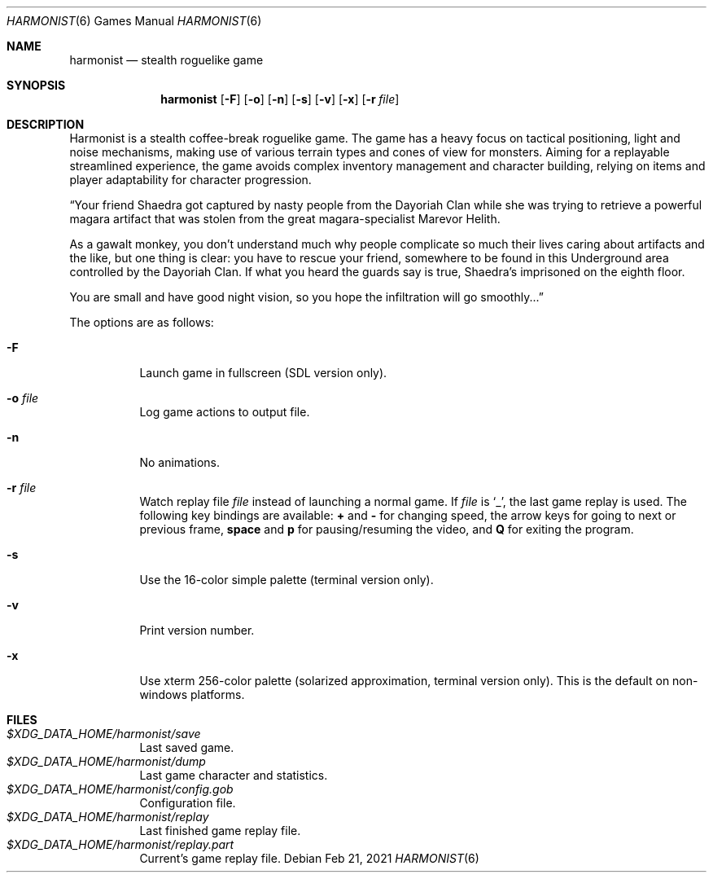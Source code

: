.\" Copyright (c) 2018 Yon <anaseto@bardinflor.perso.aquilenet.fr>
.\"
.\" Permission to use, copy, modify, and distribute this software for any
.\" purpose with or without fee is hereby granted, provided that the above
.\" copyright notice and this permission notice appear in all copies.
.\"
.\" THE SOFTWARE IS PROVIDED "AS IS" AND THE AUTHOR DISCLAIMS ALL WARRANTIES
.\" WITH REGARD TO THIS SOFTWARE INCLUDING ALL IMPLIED WARRANTIES OF
.\" MERCHANTABILITY AND FITNESS. IN NO EVENT SHALL THE AUTHOR BE LIABLE FOR
.\" ANY SPECIAL, DIRECT, INDIRECT, OR CONSEQUENTIAL DAMAGES OR ANY DAMAGES
.\" WHATSOEVER RESULTING FROM LOSS OF USE, DATA OR PROFITS, WHETHER IN AN
.\" ACTION OF CONTRACT, NEGLIGENCE OR OTHER TORTIOUS ACTION, ARISING OUT OF
.\" OR IN CONNECTION WITH THE USE OR PERFORMANCE OF THIS SOFTWARE.
.Dd Feb 21, 2021
.Dt HARMONIST 6
.Os
.Sh NAME
.Nm harmonist
.Nd stealth roguelike game
.Sh SYNOPSIS
.Nm
.Op Fl F
.Op Fl o
.Op Fl n
.Op Fl s
.Op Fl v
.Op Fl x
.Op Fl r Ar file
.Sh DESCRIPTION
Harmonist is a stealth coffee-break roguelike game.
The game has a heavy focus on tactical positioning, light and noise mechanisms,
making use of various terrain types and cones of view for monsters.
Aiming for a replayable streamlined experience, the game avoids complex
inventory management and character building, relying on items and player
adaptability for character progression.
.Pp
“Your friend Shaedra got captured by nasty people from the Dayoriah Clan while
she was trying to retrieve a powerful magara artifact that was stolen from the
great magara-specialist Marevor Helith.
.Pp
As a gawalt monkey, you don't understand much why people complicate so much
their lives caring about artifacts and the like, but one thing is clear: you
have to rescue your friend, somewhere to be found in this Underground area
controlled by the Dayoriah Clan.
If what you heard the guards say is true, Shaedra's imprisoned on the eighth
floor.
.Pp
You are small and have good night vision, so you hope the infiltration
will go smoothly...”
.Pp
The options are as follows:
.Bl -tag -width Ds
.It Fl F
Launch game in fullscreen (SDL version only).
.It Fl o Ar file
Log game actions to output file.
.It Fl n
No animations.
.It Fl r Ar file
Watch replay file
.Ar file
instead of launching a normal game.
If
.Ar file
is
.Sq _ ,
the last game replay is used.
The following key bindings are available:
.Cm +
and
.Cm -
for changing speed,
the arrow keys for going to next or previous frame,
.Cm space
and
.Cm p
for pausing/resuming the video,
and
.Cm Q
for exiting the program.
.It Fl s
Use the 16-color simple palette (terminal version only).
.It Fl v
Print version number.
.It Fl x
Use xterm 256-color palette (solarized approximation, terminal version only).
This is the default on non-windows platforms.
.El
.Sh FILES
.Bl -tag -width Ds -compact
.It Pa "$XDG_DATA_HOME/harmonist/save"
Last saved game.
.It Pa "$XDG_DATA_HOME/harmonist/dump"
Last game character and statistics.
.It Pa "$XDG_DATA_HOME/harmonist/config.gob"
Configuration file.
.It Pa "$XDG_DATA_HOME/harmonist/replay"
Last finished game replay file.
.It Pa "$XDG_DATA_HOME/harmonist/replay.part"
Current's game replay file.
.El
